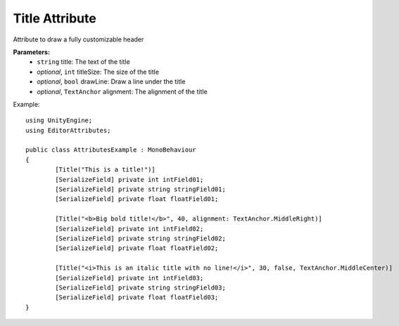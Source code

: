 Title Attribute
===============

Attribute to draw a fully customizable header

**Parameters:**
	- ``string`` title: The text of the title
	- `optional`, ``int`` titleSize: The size of the title
	- `optional`, ``bool`` drawLine: Draw a line under the title
	- `optional`, ``TextAnchor`` alignment: The alignment of the title

Example::

	using UnityEngine;
	using EditorAttributes;
	
	public class AttributesExample : MonoBehaviour
	{
		[Title("This is a title!")]
		[SerializeField] private int intField01;
		[SerializeField] private string stringField01;
		[SerializeField] private float floatField01;
	
		[Title("<b>Big bold title!</b>", 40, alignment: TextAnchor.MiddleRight)]
		[SerializeField] private int intField02;
		[SerializeField] private string stringField02;
		[SerializeField] private float floatField02;
	
		[Title("<i>This is an italic title with no line!</i>", 30, false, TextAnchor.MiddleCenter)]
		[SerializeField] private int intField03;
		[SerializeField] private string stringField03;
		[SerializeField] private float floatField03;
	}

.. image:: ../../Images/Title01.png
